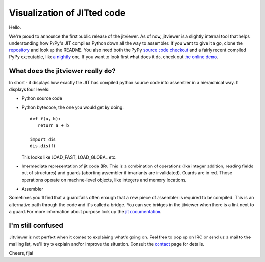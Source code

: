 Visualization of JITted code
============================

Hello.

We're proud to announce the first public release of the jitviewer. As of now,
jitviewer is a slightly internal tool that helps understanding how PyPy's JIT
compiles Python down all the way to assembler. If you want to give it a go,
clone the `repository`_ and look up the README. You also need both the PyPy
`source code checkout`_ and a fairly recent compiled PyPy executable, like
`a nightly`_ one. If you want to look first what does it do, check out
`the online demo`_.

.. _`repository`: http://bitbucket.org/pypy/jitviewer
.. _`source code checkout`: http://bitbucket.org/pypy/pypy
.. _`a nightly`: http://buildbot.pypy.org/nightly/trunk/
.. _`the online demo`: http://wyvern.cs.uni-duesseldorf.de:5000/

What does the jitviewer really do?
----------------------------------

In short - it displays how exactly the JIT has compiled python source code
into assembler in a hierarchical way. It displays four levels:

* Python source code

* Python bytecode, the one you would get by doing::

   def f(a, b):
      return a + b

   import dis
   dis.dis(f)

  This looks like LOAD\_FAST, LOAD\_GLOBAL etc.

* Intermediate representation of jit code (IR). This is a combination of
  operations (like integer addition, reading fields out of structures) and
  guards (aborting assembler if invariants are invalidated). Guards are in red.
  Those operations operate on machine-level objects, like integers and memory
  locations.

* Assembler

Sometimes you'll find that a guard fails often enough that a new piece of
assembler is required to be compiled. This is an alternative path through the
code and it's called a bridge. You can see bridges in the jitviewer when
there is a link next to a guard. For more information about purpose look up
the `jit documentation`_.

.. _`jit documentation`: http://doc.pypy.org/en/latest/jit/index.html

I'm still confused
------------------

Jitviewer is not perfect when it comes to explaining what's going on. Feel free
to pop up on IRC or send us a mail to the mailing list, we'll try to explain
and/or improve the situation. Consult the `contact`_ page for details.

.. _`contact`: http://pypy.org/contact.html

Cheers,
fijal
